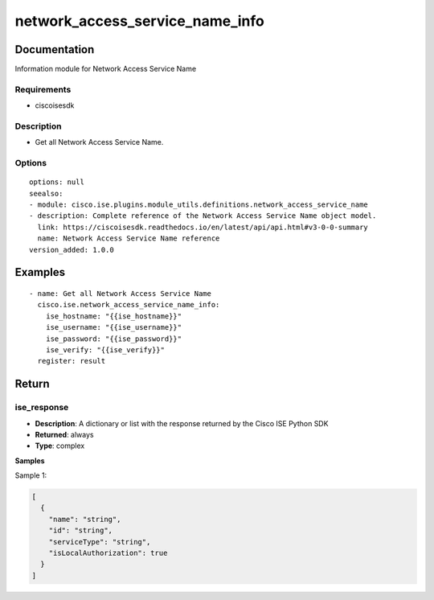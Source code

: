 .. _network_access_service_name_info:

================================
network_access_service_name_info
================================

Documentation
=============

Information module for Network Access Service Name

Requirements
------------
- ciscoisesdk


Description
-----------
- Get all Network Access Service Name.


Options
-------
::

  options: null
  seealso:
  - module: cisco.ise.plugins.module_utils.definitions.network_access_service_name
  - description: Complete reference of the Network Access Service Name object model.
    link: https://ciscoisesdk.readthedocs.io/en/latest/api/api.html#v3-0-0-summary
    name: Network Access Service Name reference
  version_added: 1.0.0


Examples
=========

::

  - name: Get all Network Access Service Name
    cisco.ise.network_access_service_name_info:
      ise_hostname: "{{ise_hostname}}"
      ise_username: "{{ise_username}}"
      ise_password: "{{ise_password}}"
      ise_verify: "{{ise_verify}}"
    register: result



Return
=======

ise_response
------------

- **Description**: A dictionary or list with the response returned by the Cisco ISE Python SDK
- **Returned**: always
- **Type**: complex

**Samples**

Sample 1:

.. code-block:: json

    [
      {
        "name": "string",
        "id": "string",
        "serviceType": "string",
        "isLocalAuthorization": true
      }
    ]
